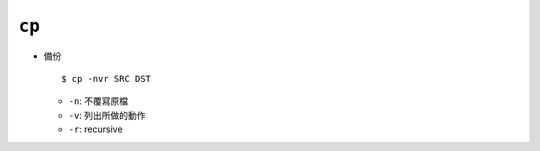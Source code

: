 ======
``cp``
======
* 備份 ::

    $ cp -nvr SRC DST

  - ``-n``: 不覆寫原檔
  - ``-v``: 列出所做的動作
  - ``-r``: recursive
